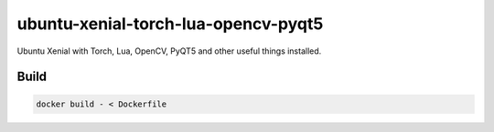 ====================================
ubuntu-xenial-torch-lua-opencv-pyqt5
====================================
Ubuntu Xenial with Torch, Lua, OpenCV, PyQT5 and other useful things installed.

Build
=====

.. code-block:: sh

    docker build - < Dockerfile
